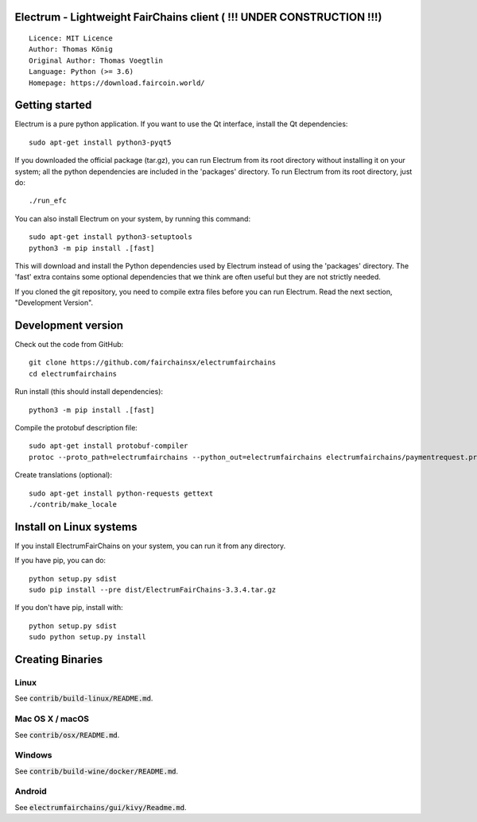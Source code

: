 Electrum - Lightweight FairChains client ( !!! UNDER CONSTRUCTION !!!)
======================================

::

  Licence: MIT Licence
  Author: Thomas König
  Original Author: Thomas Voegtlin
  Language: Python (>= 3.6)
  Homepage: https://download.faircoin.world/


Getting started
===============

Electrum is a pure python application. If you want to use the
Qt interface, install the Qt dependencies::

    sudo apt-get install python3-pyqt5

If you downloaded the official package (tar.gz), you can run
Electrum from its root directory without installing it on your
system; all the python dependencies are included in the 'packages'
directory. To run Electrum from its root directory, just do::

    ./run_efc

You can also install Electrum on your system, by running this command::

    sudo apt-get install python3-setuptools
    python3 -m pip install .[fast]

This will download and install the Python dependencies used by
Electrum instead of using the 'packages' directory.
The 'fast' extra contains some optional dependencies that we think
are often useful but they are not strictly needed.

If you cloned the git repository, you need to compile extra files
before you can run Electrum. Read the next section, "Development
Version".



Development version
===================

Check out the code from GitHub::

    git clone https://github.com/fairchainsx/electrumfairchains
    cd electrumfairchains

Run install (this should install dependencies)::

    python3 -m pip install .[fast]


Compile the protobuf description file::

    sudo apt-get install protobuf-compiler
    protoc --proto_path=electrumfairchains --python_out=electrumfairchains electrumfairchains/paymentrequest.proto

Create translations (optional)::

    sudo apt-get install python-requests gettext
    ./contrib/make_locale



Install on Linux systems
========================

If you install ElectrumFairChains on your system, you can run it from any
directory.

If you have pip, you can do::

    python setup.py sdist
    sudo pip install --pre dist/ElectrumFairChains-3.3.4.tar.gz


If you don't have pip, install with::

    python setup.py sdist
    sudo python setup.py install



Creating Binaries
=================

Linux
-----

See :code:`contrib/build-linux/README.md`.


Mac OS X / macOS
----------------

See :code:`contrib/osx/README.md`.



Windows
-------

See :code:`contrib/build-wine/docker/README.md`.


Android
-------

See :code:`electrumfairchains/gui/kivy/Readme.md`.
